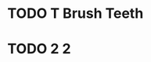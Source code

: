 
* TODO T Brush Teeth
:PROPERTIES:
:created: [2023-04-12 16:09:00]
:streak: 2
:longest_streak: None
:period: Daily
:END:

* TODO 2 2
:PROPERTIES:
:created: [2023-04-12 16:09:00]
:streak: 2
:longest_streak: None
:period: Daily
:END:
